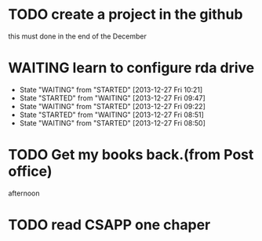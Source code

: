 * TODO create a project in the github
SCHEDULED: <2013-12-27 Fri>
this must done in the end of the December
* WAITING learn to configure rda drive
SCHEDULED: <2013-12-27 Fri>
- State "WAITING"    from "STARTED"    [2013-12-27 Fri 10:21]
- State "STARTED"    from "WAITING"    [2013-12-27 Fri 09:47]
- State "WAITING"    from "STARTED"    [2013-12-27 Fri 09:22]
- State "STARTED"    from "WAITING"    [2013-12-27 Fri 08:51]
- State "WAITING"    from "STARTED"    [2013-12-27 Fri 08:50]
* TODO Get my books back.(from Post office)
SCHEDULED: <2013-12-28 Sat>
afternoon
* TODO read CSAPP one chaper
SCHEDULED: <2013-12-29 Sun>
